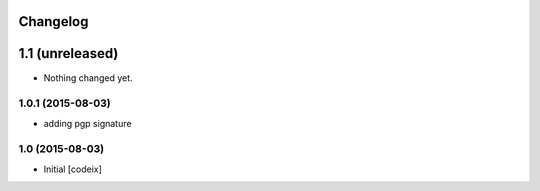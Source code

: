 Changelog
=========

1.1 (unreleased)
================

- Nothing changed yet.

1.0.1 (2015-08-03)
------------------

- adding pgp signature


1.0 (2015-08-03)
----------------

- Initial [codeix]
